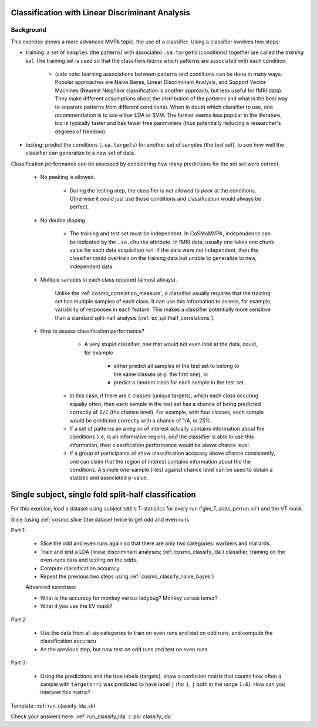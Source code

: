 .. ex_classify_lda

Classification with Linear Discriminant Analysis
================================================

Background
++++++++++

This exercise shows a more advanced MVPA topic, the use of a classifier. Using a classifier involves two steps:

- training: a set of ``samples`` (the patterns) with associated ``.sa.targets`` (conditions) together are called the *training set*. The training set is used so that the classifiers *learns* which patterns are associated with each condition.

    + (side note: learning associations between patterns and conditions can be done in many ways. Popular approaches are Naive Bayes, Linear Discriminant Analysis, and Support Vector Machines (Nearest Neighbor classification is another approach, but less useful for fMRI data). They make different assumptions about the distribution of the patterns and what is the best way to separate patterns from different conditions). When in doubt which classifier to use, one recommendation is to use either LDA or SVM. The former seems less popular in the literature, but is typically faster and has fewer free parameters (thus potentially reducing a researcher's degrees of freedom).

- testing: predict the conditions (``.sa.targets``) for another set of samples (the *test set*), to see how well the classifier can generalize to a new set of data. 

Classification performance can be assessed by considering how many predictions for the set set were correct.

    + No peeking is allowed.

        - During the testing step, the classifier is not allowed to *peek* at the conditions. Otherwise it could just use those conditions and classification would always be perfect.

    + No double dipping.

        - The training and test set must be independent. In CoSMoMVPA, independence can be indicated by the ``.sa.chunks`` attribute. In fMRI data, usually one takes one chunk value for each data acquisition run. If the data were not independent, then the classifier could overtrain on the training data but unable to generalize to new, independent data.

    + Multiple samples in each class required (almost always).

        Unlike the :ref:`cosmo_correlation_measure`, a classifier usually requires that the training set has multiple samples of each class. It can use this information to assess, for example, variability of responses in each feature. This makes a classifier potentially more sensitive than a standard split-half analysis (:ref:`ex_splithalf_correlations`).

    + How to assess classification performance? 

         - A very stupid classifier, one that would not even look at the data, could, for example 
            
            * either predict all samples in the test set to belong to the same classes (e.g. the first one), or
            * predict a random class for each sample in the test set. 

        - In this case, if there are ``C`` classes (unique targets), which each class occuring equally often, then each sample in the test set has a chance of being predicted correctly of ``1/C`` (the chance level). For example, with four classes, each sample would be predicted correctly with a chance of 1/4, or 25%.

        - If a set of patterns an a region of interest actually contains information about the conditions (i.e, is an informative region), *and* the classifier is able to use this information, then classification performance would be above chance level.
        - If a group of participants all show classification accuracy above chance consistently, one can claim that the region of interest contains information about the the conditions. A simple one-sample t-test against chance level can be used to obtain a statistic and associated p-value.


Single subject, single fold split-half classification
=====================================================

For this exercise, load a dataset using subject ``s01``'s T-statistics for every run
('glm_T_stats_perrun.nii') and the VT mask. 

Slice (using :ref:`cosmo_slice`)the dataset twice to get odd and even runs. 

Part 1: 
    
    - Slice the odd and even runs again so that there are only two categories: warblers and mallards.
    - Train and test a LDA (linear discriminant analyses; :ref:`cosmo_classify_lda`) classifier,  training on the even-runs data and testing on the odds.
    - Compute classification accuracy
    - Repeat the previous two steps using  :ref:`cosmo_classify_naive_bayes`)

    Advanced exercises:
    
    - What is the accuracy for monkey versus ladybug? Monkey versus lemur?
    - What if you use the EV mask?

Part 2:

    - Use the data from all six categories to train on even runs and test on odd runs, and compute the classification accuracu
    - As the previous step, but now test on odd runs and test on even runs

Part 3:

    - Using the predictions and the true labels (targets), show a confusion matrix that counts how often a sample with ``targets==i`` was predicted to have label ``j`` (for ``i``, ``j`` both in the range ``1:6``). How can you interpret this matrix?

Template: :ref:`run_classify_lda_skl`

Check your answers here: :ref:`run_classify_lda` / :pb:`classify_lda`




